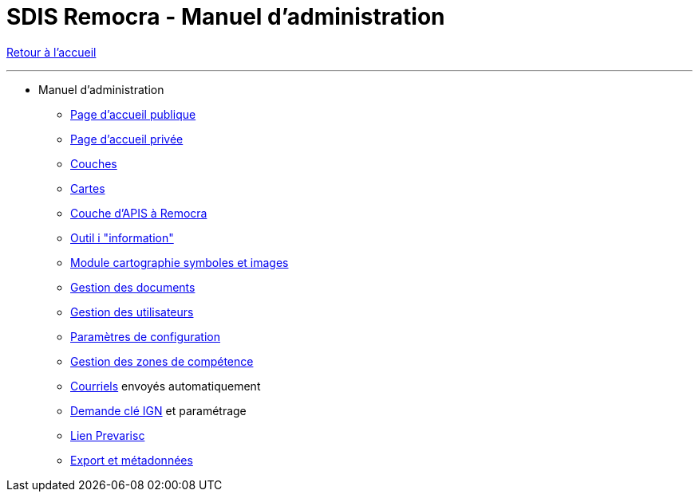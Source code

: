 = SDIS Remocra - Manuel d'administration

ifdef::env-github,env-browser[:outfilesuffix: .adoc]

:experimental:
:icons: font

:toc:

:numbered:

link:index{outfilesuffix}[Retour à l'accueil]

'''

* Manuel d'administration

** link:administration/Page%20d%20accueil%20publique{outfilesuffix}[Page d'accueil publique]
** link:administration/Page%20d%20accueil%20privee{outfilesuffix}[Page d'accueil privée]
** link:administration/Couches{outfilesuffix}[Couches]
** link:administration/Cartes{outfilesuffix}[Cartes]
** link:administration/Couche%20d%20APIS%20a%20Remocra{outfilesuffix}[Couche d'APIS à Remocra]
** link:administration/Outil%20i{outfilesuffix}[Outil i "information"]
** link:administration/Module%20cartographie%20symboles%20et%20images{outfilesuffix}[Module cartographie symboles et images]
** link:administration/Gestion%20des%20documents{outfilesuffix}[Gestion des documents]
** link:administration/Gestion%20des%20utilisateurs{outfilesuffix}[Gestion des utilisateurs]
** link:administration/Parametres%20de%20configuration{outfilesuffix}[Paramètres de configuration]
** link:administration/Gestion%20des%20zones%20de%20competence{outfilesuffix}[Gestion des zones de compétence]
** link:administration/Courriels{outfilesuffix}[Courriels] envoyés automatiquement
** link:administration/Demande%20cle%20IGN{outfilesuffix}[Demande clé IGN] et paramétrage
** link:administration/Lien%20Prevarisc{outfilesuffix}[Lien Prevarisc]
** link:administration/export_et_metadonnees/Export%20et%20metadonnees{outfilesuffix}[Export et métadonnées]
